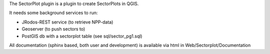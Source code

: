 
The SectorPlot plugin is a plugin to create SectorPlots in QGIS.

It needs some background services to run:

- JRodos-REST service (to retrieve NPP-data)

- Geoserver (to push sectors to)

- PostGIS db with a sectorplot table (see sql/sector_pg1.sql)

All documentation (sphinx based, both user and development) is available via html in Web/Sectorplot/Documentation